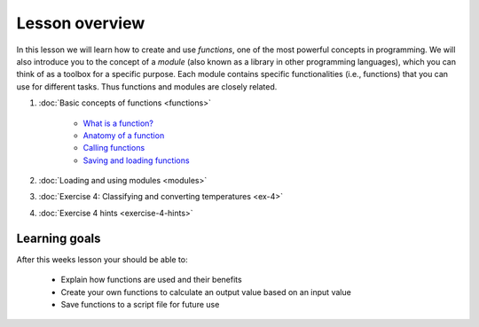 Lesson overview
===============

In this lesson we will learn how to create and use *functions*, one of the most powerful concepts in programming.
We will also introduce you to the concept of a *module* (also known as a library in other programming languages), which you can think of as a toolbox for a specific purpose.
Each module contains specific functionalities (i.e., functions) that you can use for different tasks.
Thus functions and modules are closely related.

1. :doc:`Basic concepts of functions <functions>`

    -  `What is a function? <functions.html#what-is-a-function>`__
    -  `Anatomy of a function <functions.html#anatomy-of-a-function>`__
    -  `Calling functions <functions.html#calling-functions>`__
    -  `Saving and loading functions <functions.html#saving-and-loading-functions>`__

2. :doc:`Loading and using modules <modules>`
3. :doc:`Exercise 4: Classifying and converting temperatures <ex-4>`
4. :doc:`Exercise 4 hints <exercise-4-hints>`

Learning goals
--------------

After this weeks lesson your should be able to:

  - Explain how functions are used and their benefits
  - Create your own functions to calculate an output value based on an input value
  - Save functions to a script file for future use